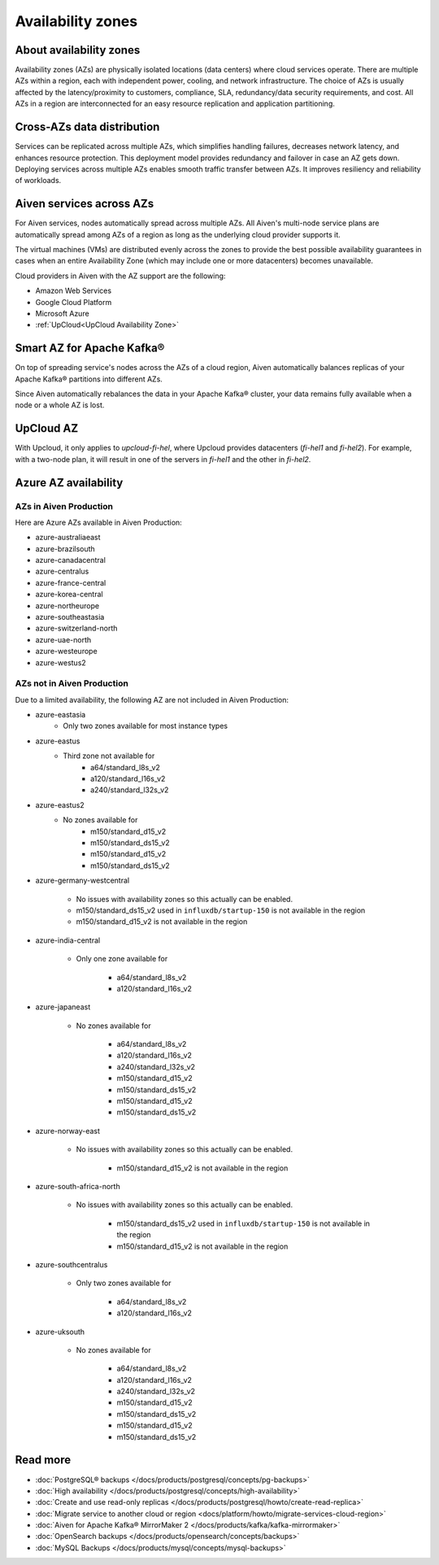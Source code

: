 Availability zones
========================

About availability zones
------------------------

Availability zones (AZs) are physically isolated locations (data centers) where cloud services operate. There are multiple AZs within a region, each with independent power, cooling, and network infrastructure. The choice of AZs is usually affected by the latency/proximity to customers, compliance, SLA, redundancy/data security requirements, and cost. All AZs in a region are interconnected for an easy resource replication and application partitioning.

Cross-AZs data distribution
---------------------------

Services can be replicated across multiple AZs, which simplifies handling failures, decreases network latency, and enhances resource protection. This deployment model provides redundancy and failover in case an AZ gets down. Deploying services across multiple AZs enables smooth traffic transfer between AZs. It improves resiliency and reliability of workloads.

Aiven services across AZs
-------------------------

For Aiven services, nodes automatically spread across multiple AZs. All Aiven's multi-node service plans are automatically spread among AZs of a region as long as the underlying cloud provider supports it. 

The virtual machines (VMs) are distributed evenly across the zones to provide the best possible availability guarantees in cases when an entire Availability Zone (which may include one or more datacenters) becomes unavailable.

Cloud providers in Aiven with the AZ support are the following:

- Amazon Web Services

- Google Cloud Platform

- Microsoft Azure

- :ref:`UpCloud<UpCloud Availability Zone>`

Smart AZ for Apache Kafka®
--------------------------

On top of spreading service's nodes across the AZs of a cloud region, Aiven automatically balances replicas of your Apache Kafka® partitions into different AZs. 

Since Aiven automatically rebalances the data in your Apache Kafka® cluster, your data remains fully available when a node or a whole AZ is lost.

UpCloud AZ
----------

With Upcloud, it only applies to *upcloud-fi-hel*, where Upcloud provides datacenters (*fi-hel1* and *fi-hel2*). For example, with a two-node plan, it will result in one of the servers in *fi-hel1* and the other in *fi-hel2*.

Azure AZ availability
---------------------

AZs in Aiven Production
^^^^^^^^^^^^^^^^^^^^^^^

Here are Azure AZs available in Aiven Production:

- azure-australiaeast
- azure-brazilsouth
- azure-canadacentral
- azure-centralus
- azure-france-central
- azure-korea-central
- azure-northeurope
- azure-southeastasia
- azure-switzerland-north
- azure-uae-north
- azure-westeurope
- azure-westus2

AZs not in Aiven Production
^^^^^^^^^^^^^^^^^^^^^^^^^^^

Due to a limited availability, the following AZ are not included in Aiven Production:

- azure-eastasia
    - Only two zones available for most instance types

- azure-eastus
    - Third zone not available for
        - a64/standard_l8s_v2
        - a120/standard_l16s_v2
        - a240/standard_l32s_v2

- azure-eastus2
    - No zones available for
        - m150/standard_d15_v2
        - m150/standard_ds15_v2
        - m150/standard_d15_v2
        - m150/standard_ds15_v2

- azure-germany-westcentral

    - No issues with availability zones so this actually can be enabled.
    - m150/standard_ds15_v2 used in ``influxdb/startup-150`` is not available in the region
    - m150/standard_d15_v2 is not available in the region

- azure-india-central

    - Only one zone available for

        - a64/standard_l8s_v2
        - a120/standard_l16s_v2

- azure-japaneast

    - No zones available for

        - a64/standard_l8s_v2
        - a120/standard_l16s_v2
        - a240/standard_l32s_v2
        - m150/standard_d15_v2
        - m150/standard_ds15_v2
        - m150/standard_d15_v2
        - m150/standard_ds15_v2

- azure-norway-east

    - No issues with availability zones so this actually can be enabled.

        - m150/standard_d15_v2 is not available in the region

- azure-south-africa-north

    - No issues with availability zones so this actually can be enabled.

        - m150/standard_ds15_v2 used in ``influxdb/startup-150`` is not available in the region
        - m150/standard_d15_v2 is not available in the region

- azure-southcentralus

    - Only two zones available for

        - a64/standard_l8s_v2
        - a120/standard_l16s_v2

- azure-uksouth

    - No zones available for

        - a64/standard_l8s_v2
        - a120/standard_l16s_v2
        - a240/standard_l32s_v2
        - m150/standard_d15_v2
        - m150/standard_ds15_v2
        - m150/standard_d15_v2
        - m150/standard_ds15_v2

Read more
----------

- :doc:`PostgreSQL® backups </docs/products/postgresql/concepts/pg-backups>`
- :doc:`High availability </docs/products/postgresql/concepts/high-availability>`
- :doc:`Create and use read-only replicas </docs/products/postgresql/howto/create-read-replica>`
- :doc:`Migrate service to another cloud or region <docs/platform/howto/migrate-services-cloud-region>`
- :doc:`Aiven for Apache Kafka® MirrorMaker 2 </docs/products/kafka/kafka-mirrormaker>`
- :doc:`OpenSearch backups </docs/products/opensearch/concepts/backups>`
- :doc:`MySQL Backups </docs/products/mysql/concepts/mysql-backups>`
